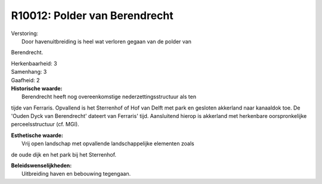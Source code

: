 R10012: Polder van Berendrecht
==============================

| Verstoring:
|  Door havenuitbreiding is heel wat verloren gegaan van de polder van
Berendrecht.

| Herkenbaarheid: 3

| Samenhang: 3

| Gaafheid: 2

| **Historische waarde:**
|  Berendrecht heeft nog overeenkomstige nederzettingsstructuur als ten
tijde van Ferraris. Opvallend is het Sterrenhof of Hof van Delft met
park en gesloten akkerland naar kanaaldok toe. De 'Ouden Dyck van
Berendrecht' dateert van Ferraris' tijd. Aansluitend hierop is akkerland
met herkenbare oorspronkelijke perceelsstructuur (cf. MGI).

| **Esthetische waarde:**
|  Vrij open landschap met opvallende landschappelijke elementen zoals
de oude dijk en het park bij het Sterrenhof.



| **Beleidswenselijkheden:**
|  Uitbreiding haven en bebouwing tegengaan.
